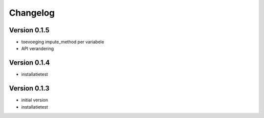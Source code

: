 =========
Changelog
=========

Version 0.1.5
=============

- toevoeging impute_method per variabele
- API verandering

Version 0.1.4
=============

- installatietest

Version 0.1.3
=============

- initial version
- installatietest
